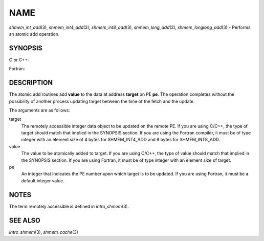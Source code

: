 NAME
~~~~

*shmem_int_add*\ (3), *shmem_int4_add*\ (3), *shmem_int8_add*\ (3),
*shmem_long_add*\ (3), *shmem_longlong_add*\ (3) - Performs an atomic
add operation.

SYNOPSIS
========

C or C++:

.. code-block:: c++
   :linenos:

   #include <mpp/shmem.h>

   void shmem_int_add(int *target, int value, int pe);
   void shmem_long_add(long *target, long value, int pe);
   void shmem_longlong_add(long long *target, long long value,
     int pe);

Fortran:

.. code-block:: fortran
   :linenos:

   include 'mpp/shmem.h'

   INTEGER pe

   CALL SHMEM_INT4_ADD(target, value, pe)
   CALL SHMEM_INT8_ADD(target, value, pe)

DESCRIPTION
===========

The atomic add routines add **value** to the data at address **target**
on PE **pe**. The operation completes without the possibility of another
process updating target between the time of the fetch and the update.

The arguments are as follows:

target
   The remotely accessible integer data object to be updated on the
   remote PE. If you are using C/C++, the type of target should match
   that implied in the SYNOPSIS section. If you are using the Fortran
   compiler, it must be of type integer with an element size of 4 bytes
   for SHMEM_INT4_ADD and 8 bytes for SHMEM_INT8_ADD.

value
   The value to be atomically added to target. If you are using C/C++,
   the type of value should match that implied in the SYNOPSIS section.
   If you are using Fortran, it must be of type integer with an element
   size of target.

pe
   An integer that indicates the PE number upon which target is to be
   updated. If you are using Fortran, it must be a default integer
   value.

NOTES
=====

The term remotely accessible is defined in *intro_shmem*\ (3).

SEE ALSO
========

*intro_shmem*\ (3), *shmem_cache*\ (3)
